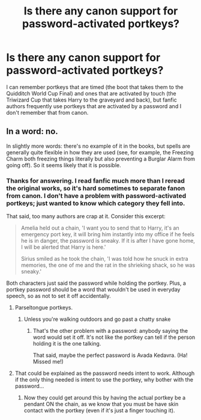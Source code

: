 #+TITLE: Is there any canon support for password-activated portkeys?

* Is there any canon support for password-activated portkeys?
:PROPERTIES:
:Author: JennaSayquah
:Score: 7
:DateUnix: 1591129645.0
:DateShort: 2020-Jun-03
:FlairText: Discussion
:END:
I can remember portkeys that are timed (the boot that takes them to the Quidditch World Cup Final) and ones that are activated by touch (the Triwizard Cup that takes Harry to the graveyard and back), but fanfic authors frequently use portkeys that are activated by a password and I don't remember that from canon.


** In a word: no.

In slightly more words: there's no example of it in the books, but spells are generally quite flexible in how they are used (see, for example, the Freezing Charm both freezing things literally but also preventing a Burglar Alarm from going off). So it seems likely that it is possible.
:PROPERTIES:
:Author: Taure
:Score: 12
:DateUnix: 1591131360.0
:DateShort: 2020-Jun-03
:END:

*** Thanks for answering. I read fanfic much more than I reread the original works, so it's hard sometimes to separate fanon from canon. I don't have a problem with password-activated portkeys; just wanted to know which category they fell into.

That said, too many authors are crap at it. Consider this excerpt:

#+begin_quote
  Amelia held out a chain, 'I want you to send that to Harry, it's an emergency port key, it will bring him instantly into my office if he feels he is in danger, the password is sneaky. If it is after I have gone home, I will be alerted that Harry is here.'

  Sirius smiled as he took the chain, 'I was told how he snuck in extra memories, the one of me and the rat in the shrieking shack, so he was sneaky.'
#+end_quote

Both characters just said the password while holding the portkey. Plus, a portkey password should be a word that wouldn't be used in everyday speech, so as not to set it off accidentally.
:PROPERTIES:
:Author: JennaSayquah
:Score: 5
:DateUnix: 1591132011.0
:DateShort: 2020-Jun-03
:END:

**** Parseltongue portkeys.
:PROPERTIES:
:Author: Zeus_Kira
:Score: 3
:DateUnix: 1591159746.0
:DateShort: 2020-Jun-03
:END:

***** Unless you're walking outdoors and go past a chatty snake
:PROPERTIES:
:Author: Tsorovar
:Score: 3
:DateUnix: 1591171473.0
:DateShort: 2020-Jun-03
:END:

****** That's the other problem with a password: anybody saying the word would set it off. It's not like the portkey can tell if the person holding it is the one talking.

That said, maybe the perfect password is Avada Kedavra. (Ha! Missed me!)
:PROPERTIES:
:Author: JennaSayquah
:Score: 2
:DateUnix: 1591193062.0
:DateShort: 2020-Jun-03
:END:


**** That could be explained as the password needs intent to work. Although if the only thing needed is intent to use the portkey, why bother with the password...
:PROPERTIES:
:Author: Pandainthecircus
:Score: 2
:DateUnix: 1591133894.0
:DateShort: 2020-Jun-03
:END:

***** Now they could get around this by having the actual portkey be a pendant ON the chain, as we know that you must be have skin contact with the portkey (even if it's just a finger touching it).
:PROPERTIES:
:Author: JennaSayquah
:Score: 5
:DateUnix: 1591134029.0
:DateShort: 2020-Jun-03
:END:
